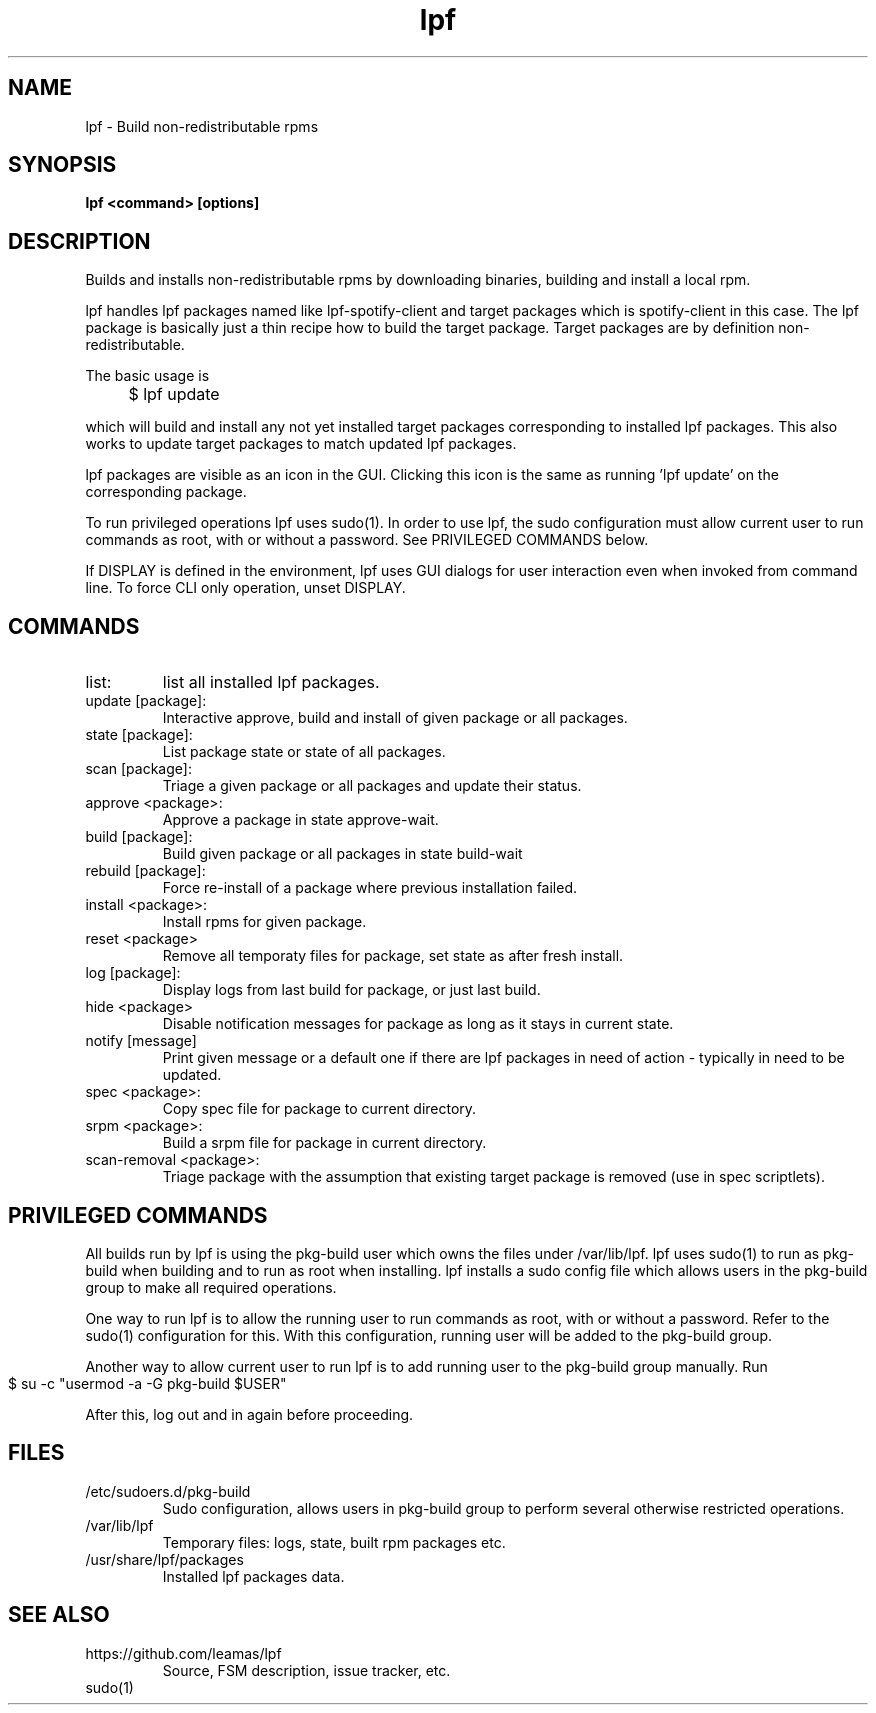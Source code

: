 .TH lpf 1
.SH NAME
lpf \- Build non-redistributable rpms

.SH SYNOPSIS
.B lpf <command> [options]

.SH DESCRIPTION
Builds and installs non-redistributable rpms by downloading binaries,
building and install a local rpm.
.PP
lpf handles lpf packages named like lpf-spotify-client and target
packages which is spotify-client in this case. The lpf package is basically
just a thin recipe how to build the target package. Target packages are
by definition non-redistributable.

The basic usage is
.IP "" 4
$ lpf update
.PP
which will build and install any not yet installed target packages
corresponding to installed lpf packages. This also works to update
target packages to match updated lpf packages.
.PP
lpf packages are visible as an icon in the GUI. Clicking this icon is
the same as running 'lpf update' on the corresponding package.
.PP
To run privileged operations lpf uses sudo(1). In order to use lpf, the
sudo configuration must allow current user to run commands as root, with
or without a password. See PRIVILEGED COMMANDS below.
.PP
If DISPLAY is defined in the environment, lpf uses GUI dialogs for user
interaction even when invoked from command line. To force CLI only
operation, unset DISPLAY.
.SH COMMANDS
.TP
list:
list all installed lpf packages.
.TP
update [package]:
Interactive approve, build and install of given package or
all packages.
.TP
state [package]:
List package state or state of all packages.
.TP
scan [package]:
Triage a given package or all packages and update their status.
.TP
approve \<package\>:
Approve a package in state approve-wait.
.TP
build [package]:
Build given package or all packages in state build-wait
.TP
rebuild [package]:
Force re-install of a package where previous installation failed.
.TP
install <package>:
Install rpms for given package.
.TP
reset <package>
Remove all temporaty files for package, set state as after fresh install.
.TP
log [package]:
Display logs from last build for package, or just last build.
.TP
hide <package>
Disable notification messages for package as long as it stays in current
state.
.TP
notify [message]
Print given message or a default  one if there are lpf packages in need
of action - typically in need to be updated.
.TP
spec <package>:
Copy spec file for package to current directory.
.TP
srpm <package>:
Build a srpm file for package in current directory.
.TP
scan-removal <package>:
Triage package with the assumption that existing
target package is removed (use in spec scriptlets).

.SH PRIVILEGED COMMANDS
All builds run by lpf is using the pkg-build user which
owns the files under /var/lib/lpf. lpf uses sudo(1) to run as pkg-build
when building and to run as root when installing. lpf installs a sudo
config file  which allows users in the pkg-build group to make all required
operations.
.PP
One way to run lpf is to allow the running user to run commands as
root, with or without a password. Refer to the sudo(1) configuration
for this. With this configuration, running user will be added to the
pkg-build group.
.PP
Another way to allow current user to run lpf is to add running user to
the pkg-build group manually. Run
.IP "" 4
    $ su -c "usermod -a -G pkg-build $USER"
.PP
After this, log out and in again before proceeding.

.SH FILES
.TP
/etc/sudoers.d/pkg-build
Sudo configuration, allows users in pkg-build group to perform several
otherwise restricted operations.
.TP
/var/lib/lpf
Temporary files: logs, state, built rpm packages etc.
.TP
/usr/share/lpf/packages
Installed lpf packages data.

.SH SEE ALSO
.TP
https://github.com/leamas/lpf
Source, FSM description, issue tracker, etc.
.TP
sudo(1)
